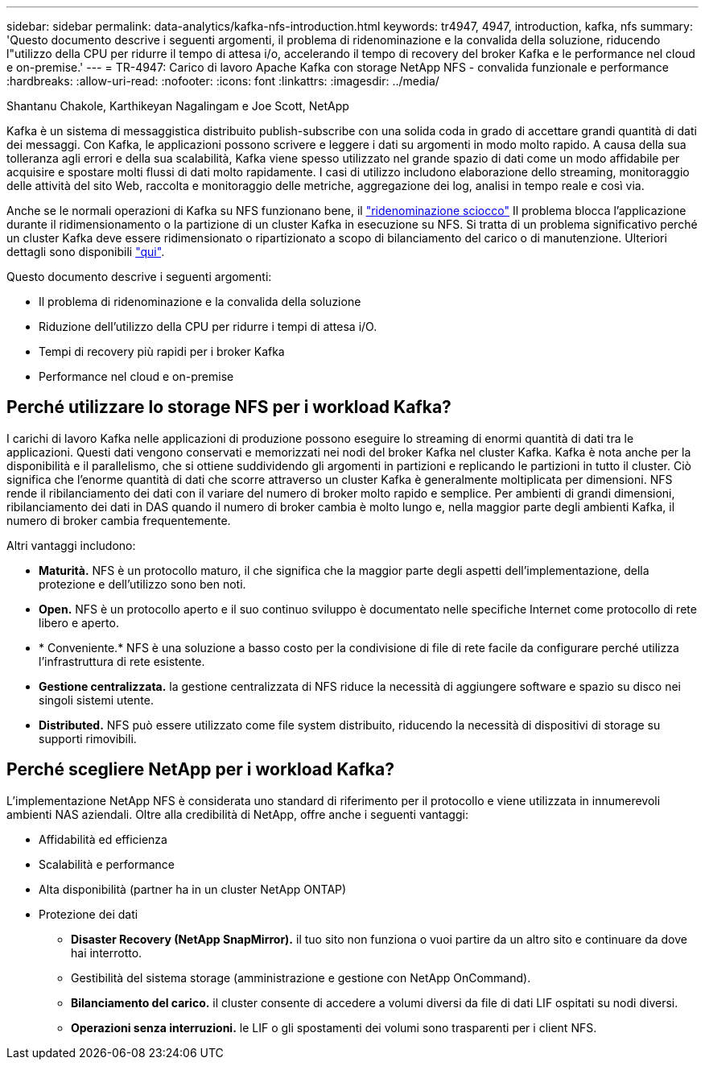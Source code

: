 ---
sidebar: sidebar 
permalink: data-analytics/kafka-nfs-introduction.html 
keywords: tr4947, 4947, introduction, kafka, nfs 
summary: 'Questo documento descrive i seguenti argomenti, il problema di ridenominazione e la convalida della soluzione, riducendo l"utilizzo della CPU per ridurre il tempo di attesa i/o, accelerando il tempo di recovery del broker Kafka e le performance nel cloud e on-premise.' 
---
= TR-4947: Carico di lavoro Apache Kafka con storage NetApp NFS - convalida funzionale e performance
:hardbreaks:
:allow-uri-read: 
:nofooter: 
:icons: font
:linkattrs: 
:imagesdir: ../media/


Shantanu Chakole, Karthikeyan Nagalingam e Joe Scott, NetApp

[role="lead"]
Kafka è un sistema di messaggistica distribuito publish-subscribe con una solida coda in grado di accettare grandi quantità di dati dei messaggi. Con Kafka, le applicazioni possono scrivere e leggere i dati su argomenti in modo molto rapido. A causa della sua tolleranza agli errori e della sua scalabilità, Kafka viene spesso utilizzato nel grande spazio di dati come un modo affidabile per acquisire e spostare molti flussi di dati molto rapidamente. I casi di utilizzo includono elaborazione dello streaming, monitoraggio delle attività del sito Web, raccolta e monitoraggio delle metriche, aggregazione dei log, analisi in tempo reale e così via.

Anche se le normali operazioni di Kafka su NFS funzionano bene, il https://sbg.technology/2018/07/10/kafka-nfs/["ridenominazione sciocco"^] Il problema blocca l'applicazione durante il ridimensionamento o la partizione di un cluster Kafka in esecuzione su NFS. Si tratta di un problema significativo perché un cluster Kafka deve essere ridimensionato o ripartizionato a scopo di bilanciamento del carico o di manutenzione. Ulteriori dettagli sono disponibili https://www.netapp.com/blog/ontap-ready-for-streaming-applications/["qui"^].

Questo documento descrive i seguenti argomenti:

* Il problema di ridenominazione e la convalida della soluzione
* Riduzione dell'utilizzo della CPU per ridurre i tempi di attesa i/O.
* Tempi di recovery più rapidi per i broker Kafka
* Performance nel cloud e on-premise




== Perché utilizzare lo storage NFS per i workload Kafka?

I carichi di lavoro Kafka nelle applicazioni di produzione possono eseguire lo streaming di enormi quantità di dati tra le applicazioni. Questi dati vengono conservati e memorizzati nei nodi del broker Kafka nel cluster Kafka. Kafka è nota anche per la disponibilità e il parallelismo, che si ottiene suddividendo gli argomenti in partizioni e replicando le partizioni in tutto il cluster. Ciò significa che l'enorme quantità di dati che scorre attraverso un cluster Kafka è generalmente moltiplicata per dimensioni. NFS rende il ribilanciamento dei dati con il variare del numero di broker molto rapido e semplice. Per ambienti di grandi dimensioni, ribilanciamento dei dati in DAS quando il numero di broker cambia è molto lungo e, nella maggior parte degli ambienti Kafka, il numero di broker cambia frequentemente.

Altri vantaggi includono:

* *Maturità.* NFS è un protocollo maturo, il che significa che la maggior parte degli aspetti dell'implementazione, della protezione e dell'utilizzo sono ben noti.
* *Open.* NFS è un protocollo aperto e il suo continuo sviluppo è documentato nelle specifiche Internet come protocollo di rete libero e aperto.
* * Conveniente.* NFS è una soluzione a basso costo per la condivisione di file di rete facile da configurare perché utilizza l'infrastruttura di rete esistente.
* *Gestione centralizzata.* la gestione centralizzata di NFS riduce la necessità di aggiungere software e spazio su disco nei singoli sistemi utente.
* *Distributed.* NFS può essere utilizzato come file system distribuito, riducendo la necessità di dispositivi di storage su supporti rimovibili.




== Perché scegliere NetApp per i workload Kafka?

L'implementazione NetApp NFS è considerata uno standard di riferimento per il protocollo e viene utilizzata in innumerevoli ambienti NAS aziendali. Oltre alla credibilità di NetApp, offre anche i seguenti vantaggi:

* Affidabilità ed efficienza
* Scalabilità e performance
* Alta disponibilità (partner ha in un cluster NetApp ONTAP)
* Protezione dei dati
+
** *Disaster Recovery (NetApp SnapMirror).* il tuo sito non funziona o vuoi partire da un altro sito e continuare da dove hai interrotto.
** Gestibilità del sistema storage (amministrazione e gestione con NetApp OnCommand).
** *Bilanciamento del carico.* il cluster consente di accedere a volumi diversi da file di dati LIF ospitati su nodi diversi.
** *Operazioni senza interruzioni.* le LIF o gli spostamenti dei volumi sono trasparenti per i client NFS.



